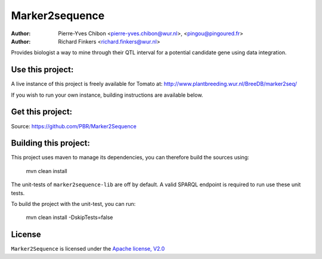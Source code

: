 Marker2sequence
=========

:Author: Pierre-Yves Chibon <pierre-yves.chibon@wur.nl>, <pingou@pingoured.fr>
:Author: Richard Finkers <richard.finkers@wur.nl>


Provides biologist a way to mine through their QTL interval for a potential candidate gene
using data integration.


Use this project:
-----------------
A live instance of this project is freely available for Tomato at:
http://www.plantbreeding.wur.nl/BreeDB/marker2seq/

If you wish to run your own instance, building instructions are available below.


Get this project:
-----------------
Source:  https://github.com/PBR/Marker2Sequence


Building this project:
----------------------

This project uses maven to manage its dependencies, you can therefore build 
the sources using:

 mvn clean install

The unit-tests of ``marker2sequence-lib`` are off by default.
A valid SPARQL endpoint is required to run use these unit tests.

To build the project with the unit-test, you can run:

 mvn clean install -DskipTests=false


License
-------

.. _Apache license, V2.0: http://www.apache.org/licenses/LICENSE-2.0.html

``Marker2Sequence`` is licensed under the `Apache license, V2.0`_

